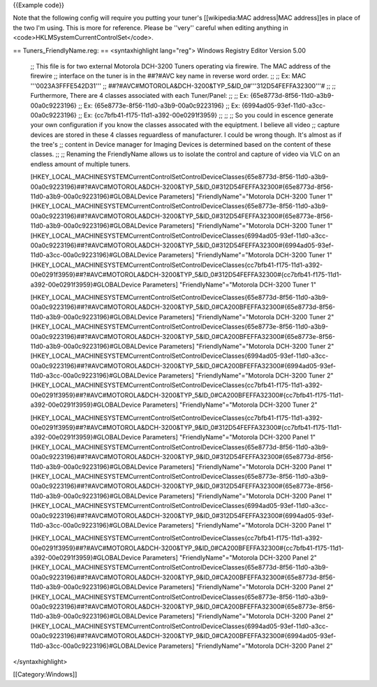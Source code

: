 {{Example code}}

Note that the following config will require you putting your tuner's
[[wikipedia:MAC address|MAC address]]es in place of the two I'm using.
This is more for reference. Please be ''very'' careful when editing
anything in <code>HKLMSystemCurrentControlSet</code>.

== Tuners_FriendlyName.reg: == <syntaxhighlight lang="reg"> Windows
Registry Editor Version 5.00

   ;; This file is for two external Motorola DCH-3200 Tuners operating
   via firewire. The MAC address of the firewire ;; interface on the
   tuner is in the ##?#AVC key name in reverse word order. ;; ;; Ex: MAC
   '''0023A3FFFE542D31''' ;;
   ##?#AVC#MOTOROLA&DCH-3200&TYP_5&ID_0#'''312D54FEFFA32300'''# ;; ;;
   Furthermore, There are 4 classes associated with each Tuner/Panel: ;;
   ;; Ex: {65e8773d-8f56-11d0-a3b9-00a0c9223196} ;; Ex:
   {65e8773e-8f56-11d0-a3b9-00a0c9223196} ;; Ex:
   {6994ad05-93ef-11d0-a3cc-00a0c9223196} ;; Ex:
   {cc7bfb41-f175-11d1-a392-00e0291f3959} ;; ;; ;; So you could in
   escence generate your own configuration if you know the classes
   assocated with the equiptment. I believe all video ;; capture devices
   are stored in these 4 classes reguardless of manufacturer. I could be
   wrong though. It's almost as if the tree's ;; content in Device
   manager for Imaging Devices is determined based on the content of
   these classes. ;; ;; Renaming the FriendlyName allows us to isolate
   the control and capture of video via VLC on an endless amount of
   multiple tuners.

   [HKEY_LOCAL_MACHINESYSTEMCurrentControlSetControlDeviceClasses{65e8773d-8f56-11d0-a3b9-00a0c9223196}##?#AVC#MOTOROLA&DCH-3200&TYP_5&ID_0#312D54FEFFA32300#{65e8773d-8f56-11d0-a3b9-00a0c9223196}#GLOBALDevice
   Parameters] "FriendlyName"="Motorola DCH-3200 Tuner 1"
   [HKEY_LOCAL_MACHINESYSTEMCurrentControlSetControlDeviceClasses{65e8773e-8f56-11d0-a3b9-00a0c9223196}##?#AVC#MOTOROLA&DCH-3200&TYP_5&ID_0#312D54FEFFA32300#{65e8773e-8f56-11d0-a3b9-00a0c9223196}#GLOBALDevice
   Parameters] "FriendlyName"="Motorola DCH-3200 Tuner 1"
   [HKEY_LOCAL_MACHINESYSTEMCurrentControlSetControlDeviceClasses{6994ad05-93ef-11d0-a3cc-00a0c9223196}##?#AVC#MOTOROLA&DCH-3200&TYP_5&ID_0#312D54FEFFA32300#{6994ad05-93ef-11d0-a3cc-00a0c9223196}#GLOBALDevice
   Parameters] "FriendlyName"="Motorola DCH-3200 Tuner 1"
   [HKEY_LOCAL_MACHINESYSTEMCurrentControlSetControlDeviceClasses{cc7bfb41-f175-11d1-a392-00e0291f3959}##?#AVC#MOTOROLA&DCH-3200&TYP_5&ID_0#312D54FEFFA32300#{cc7bfb41-f175-11d1-a392-00e0291f3959}#GLOBALDevice
   Parameters] "FriendlyName"="Motorola DCH-3200 Tuner 1"

   [HKEY_LOCAL_MACHINESYSTEMCurrentControlSetControlDeviceClasses{65e8773d-8f56-11d0-a3b9-00a0c9223196}##?#AVC#MOTOROLA&DCH-3200&TYP_5&ID_0#CA200BFEFFA32300#{65e8773d-8f56-11d0-a3b9-00a0c9223196}#GLOBALDevice
   Parameters] "FriendlyName"="Motorola DCH-3200 Tuner 2"
   [HKEY_LOCAL_MACHINESYSTEMCurrentControlSetControlDeviceClasses{65e8773e-8f56-11d0-a3b9-00a0c9223196}##?#AVC#MOTOROLA&DCH-3200&TYP_5&ID_0#CA200BFEFFA32300#{65e8773e-8f56-11d0-a3b9-00a0c9223196}#GLOBALDevice
   Parameters] "FriendlyName"="Motorola DCH-3200 Tuner 2"
   [HKEY_LOCAL_MACHINESYSTEMCurrentControlSetControlDeviceClasses{6994ad05-93ef-11d0-a3cc-00a0c9223196}##?#AVC#MOTOROLA&DCH-3200&TYP_5&ID_0#CA200BFEFFA32300#{6994ad05-93ef-11d0-a3cc-00a0c9223196}#GLOBALDevice
   Parameters] "FriendlyName"="Motorola DCH-3200 Tuner 2"
   [HKEY_LOCAL_MACHINESYSTEMCurrentControlSetControlDeviceClasses{cc7bfb41-f175-11d1-a392-00e0291f3959}##?#AVC#MOTOROLA&DCH-3200&TYP_5&ID_0#CA200BFEFFA32300#{cc7bfb41-f175-11d1-a392-00e0291f3959}#GLOBALDevice
   Parameters] "FriendlyName"="Motorola DCH-3200 Tuner 2"

   [HKEY_LOCAL_MACHINESYSTEMCurrentControlSetControlDeviceClasses{cc7bfb41-f175-11d1-a392-00e0291f3959}##?#AVC#MOTOROLA&DCH-3200&TYP_9&ID_0#312D54FEFFA32300#{cc7bfb41-f175-11d1-a392-00e0291f3959}#GLOBALDevice
   Parameters] "FriendlyName"="Motorola DCH-3200 Panel 1"
   [HKEY_LOCAL_MACHINESYSTEMCurrentControlSetControlDeviceClasses{65e8773d-8f56-11d0-a3b9-00a0c9223196}##?#AVC#MOTOROLA&DCH-3200&TYP_9&ID_0#312D54FEFFA32300#{65e8773d-8f56-11d0-a3b9-00a0c9223196}#GLOBALDevice
   Parameters] "FriendlyName"="Motorola DCH-3200 Panel 1"
   [HKEY_LOCAL_MACHINESYSTEMCurrentControlSetControlDeviceClasses{65e8773e-8f56-11d0-a3b9-00a0c9223196}##?#AVC#MOTOROLA&DCH-3200&TYP_9&ID_0#312D54FEFFA32300#{65e8773e-8f56-11d0-a3b9-00a0c9223196}#GLOBALDevice
   Parameters] "FriendlyName"="Motorola DCH-3200 Panel 1"
   [HKEY_LOCAL_MACHINESYSTEMCurrentControlSetControlDeviceClasses{6994ad05-93ef-11d0-a3cc-00a0c9223196}##?#AVC#MOTOROLA&DCH-3200&TYP_9&ID_0#312D54FEFFA32300#{6994ad05-93ef-11d0-a3cc-00a0c9223196}#GLOBALDevice
   Parameters] "FriendlyName"="Motorola DCH-3200 Panel 1"

   [HKEY_LOCAL_MACHINESYSTEMCurrentControlSetControlDeviceClasses{cc7bfb41-f175-11d1-a392-00e0291f3959}##?#AVC#MOTOROLA&DCH-3200&TYP_9&ID_0#CA200BFEFFA32300#{cc7bfb41-f175-11d1-a392-00e0291f3959}#GLOBALDevice
   Parameters] "FriendlyName"="Motorola DCH-3200 Panel 2"
   [HKEY_LOCAL_MACHINESYSTEMCurrentControlSetControlDeviceClasses{65e8773d-8f56-11d0-a3b9-00a0c9223196}##?#AVC#MOTOROLA&DCH-3200&TYP_9&ID_0#CA200BFEFFA32300#{65e8773d-8f56-11d0-a3b9-00a0c9223196}#GLOBALDevice
   Parameters] "FriendlyName"="Motorola DCH-3200 Panel 2"
   [HKEY_LOCAL_MACHINESYSTEMCurrentControlSetControlDeviceClasses{65e8773e-8f56-11d0-a3b9-00a0c9223196}##?#AVC#MOTOROLA&DCH-3200&TYP_9&ID_0#CA200BFEFFA32300#{65e8773e-8f56-11d0-a3b9-00a0c9223196}#GLOBALDevice
   Parameters] "FriendlyName"="Motorola DCH-3200 Panel 2"
   [HKEY_LOCAL_MACHINESYSTEMCurrentControlSetControlDeviceClasses{6994ad05-93ef-11d0-a3cc-00a0c9223196}##?#AVC#MOTOROLA&DCH-3200&TYP_9&ID_0#CA200BFEFFA32300#{6994ad05-93ef-11d0-a3cc-00a0c9223196}#GLOBALDevice
   Parameters] "FriendlyName"="Motorola DCH-3200 Panel 2"

</syntaxhighlight>

[[Category:Windows]]
